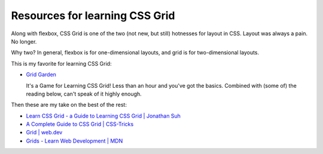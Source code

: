 ===============================
Resources for learning CSS Grid
===============================

Along with flexbox, CSS Grid is one of the two (not new, but still) hotnesses for
layout in CSS. Layout was always a pain. No longer.

Why two? In general, flexbox is for one-dimensional layouts, and grid is for
two-dimensional layouts.

This is my favorite for learning CSS Grid:

* `Grid Garden <https://cssgridgarden.com/>`_

  It's a Game for Learning CSS Grid! Less than an hour and you've got the basics.
  Combined with (some of) the reading below, can't speak of it highly enough.

Then these are my take on the best of the rest:

* `Learn CSS Grid - a Guide to Learning CSS Grid | Jonathan Suh <https://learncssgrid.com/>`_
* `A Complete Guide to CSS Grid | CSS-Tricks <https://css-tricks.com/snippets/css/complete-guide-grid/>`_
* `Grid | web.dev <https://web.dev/learn/css/grid/>`_
* `Grids - Learn Web Development | MDN <https://developer.mozilla.org/en-US/docs/Learn/CSS/CSS_layout/Grids>`_
